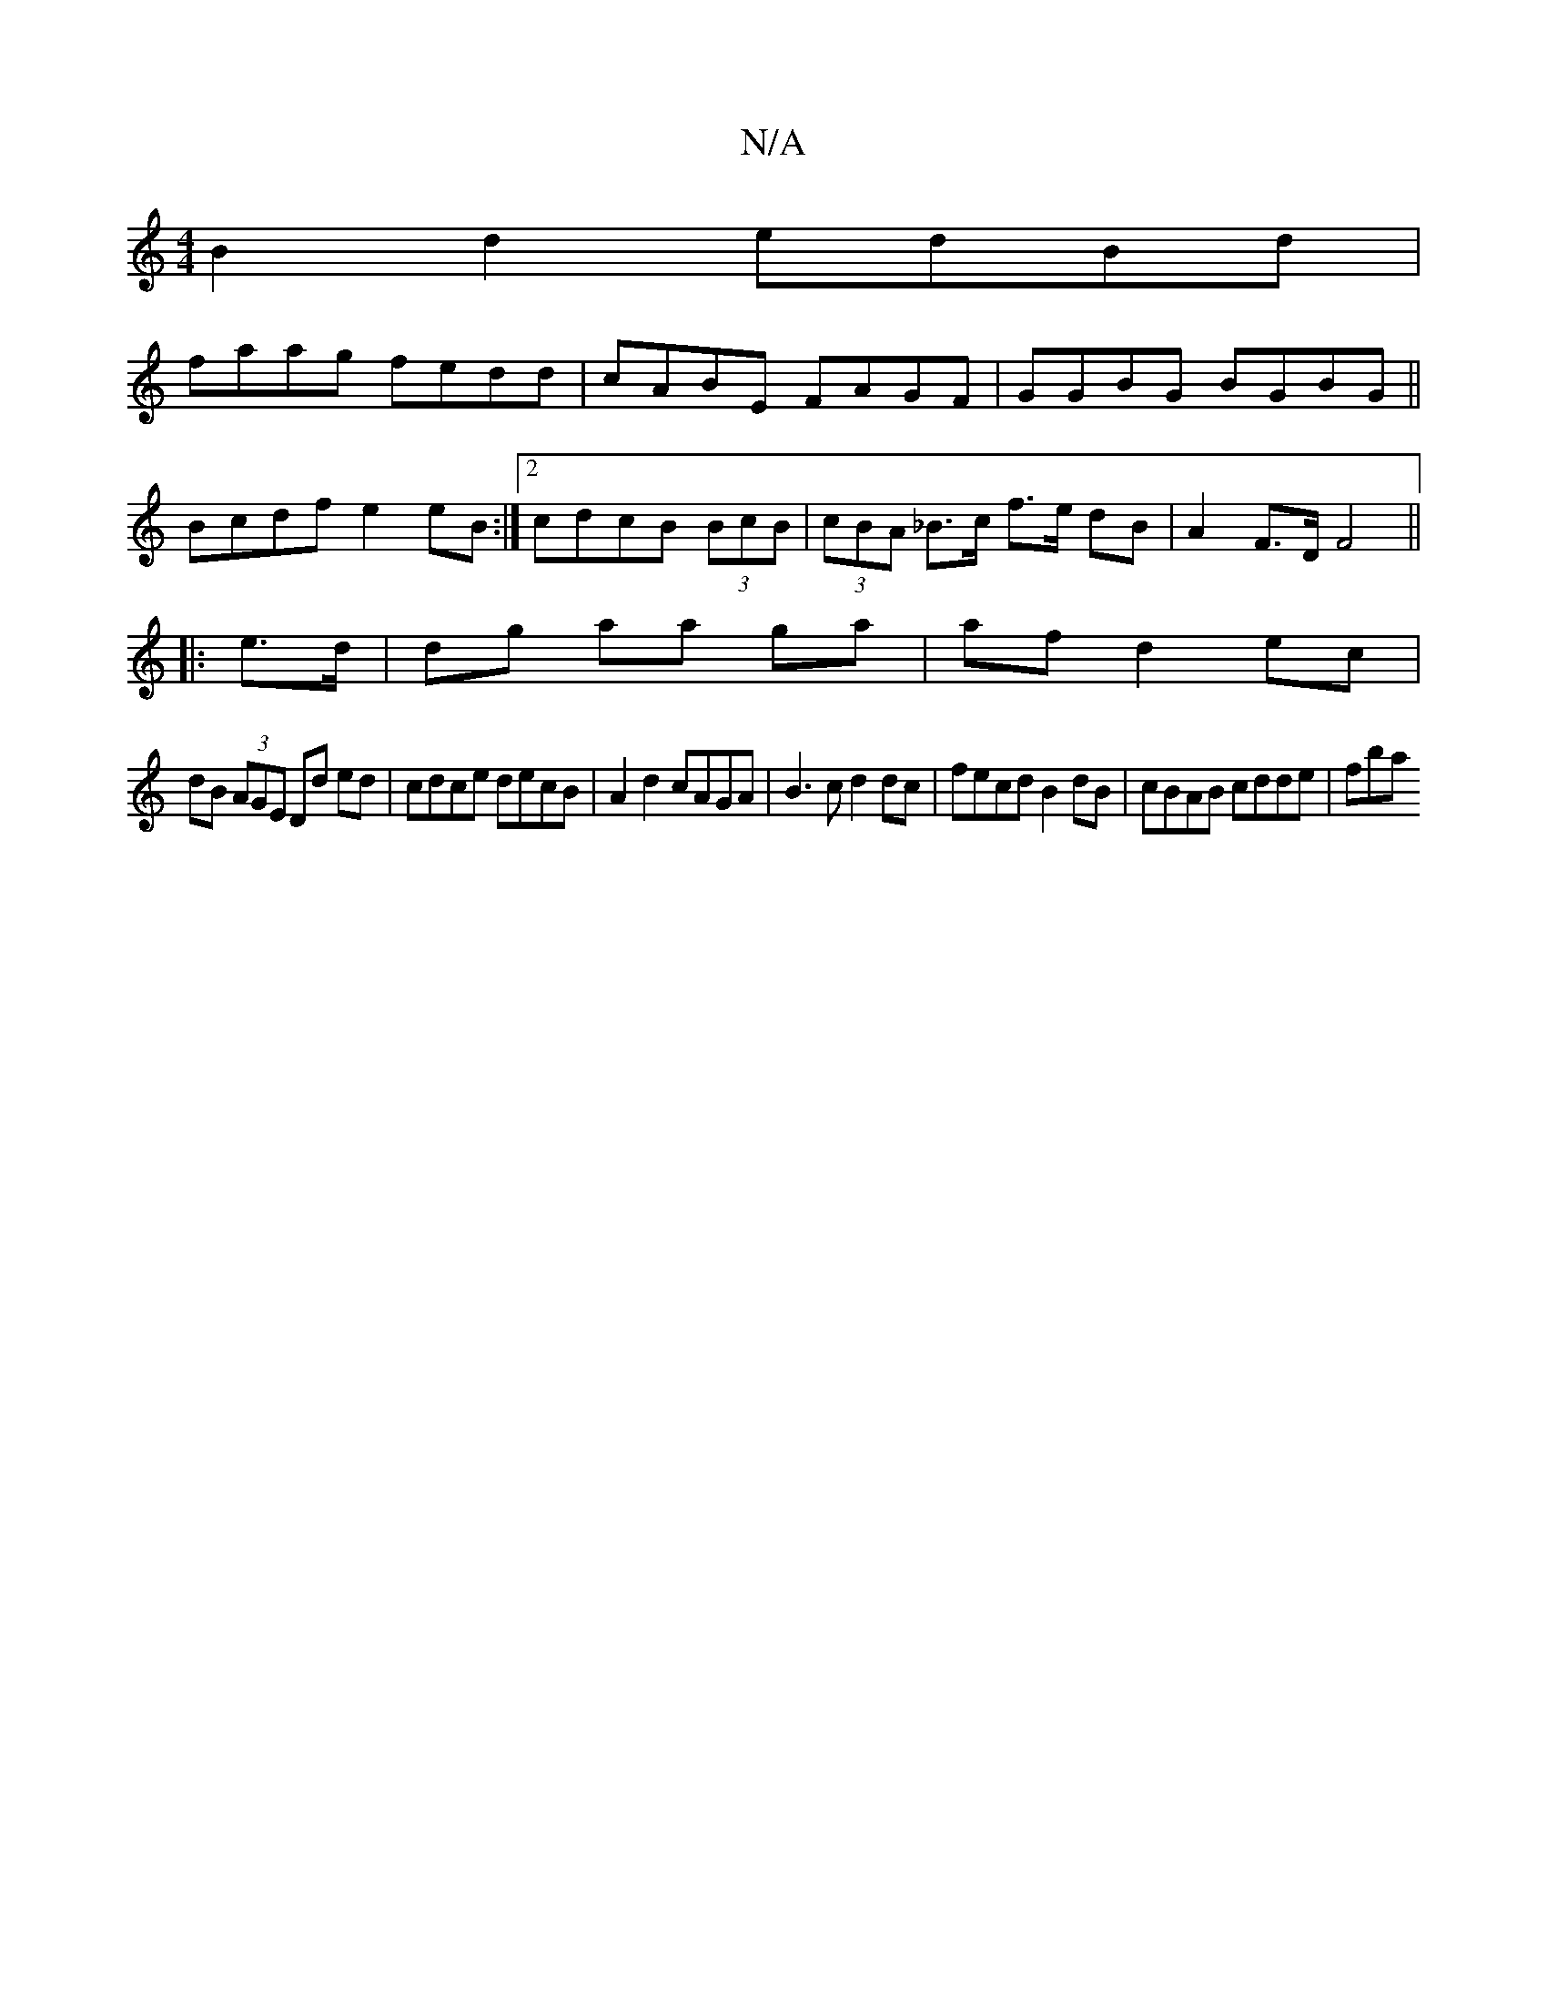 X:1
T:N/A
M:4/4
R:N/A
K:Cmajor
B2 d2 edBd|
faag fedd|cABE FAGF|GGBG BGBG||
Bcdf e2eB:|2 cdcB (3BcB | (3cBA _B>c f>e dB|A2 F>D F4 ||
|: e>d | dg aa ga | af d2 ec|
dB (3AGE Dd ed|cdce decB|A2 d2 cAGA|B3c d2 dc|fecd B2dB|cBAB cdde|fba
